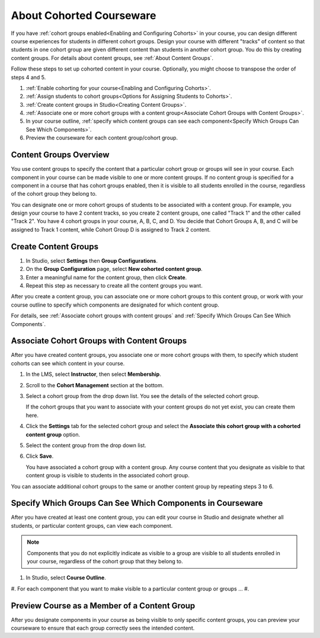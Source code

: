 .. _Cohorted Courseware Overview:


##########################################
About Cohorted Courseware
##########################################

If you have :ref:`cohort groups enabled<Enabling and Configuring Cohorts>` in
your course, you can design different course experiences for students in
different cohort groups. Design your course with different "tracks" of
content so that students in one cohort group are given different content than
students in another cohort group. You do this by creating content groups. For details about content groups, see :ref:`About Content Groups`.

Follow these steps to set up cohorted content in your course. Optionally, you
might choose to transpose the order of steps 4 and 5.

#. :ref:`Enable cohorting for your course<Enabling and Configuring Cohorts>`.
#. :ref:`Assign students to cohort groups<Options for Assigning Students to
   Cohorts>`. 
#. :ref:`Create content groups in Studio<Creating Content Groups>`.
#. :ref:`Associate one or more cohort groups with a content group<Associate
   Cohort Groups with Content Groups>`. 
#. In your course outline, :ref:`specify
   which content groups can see each component<Specify Which Groups Can See Which
   Components>`. 
#. Preview the courseware for each content group/cohort group.
   

.. _About Content Groups:

*******************************
Content Groups Overview
*******************************

You use content groups to specify the content that a particular cohort group
or groups will see in your course. Each component in your course can be made
visible to one or more content groups. If no content group is specified for a
component in a course that has cohort groups enabled, then it is visible to
all students enrolled in the course, regardless of the cohort group they
belong to.

You can designate one or more cohort groups of students to be associated with
a content group. For example, you design your course to have 2 content tracks,
so you create 2 content groups, one called "Track 1" and the other called
"Track 2". You have 4 cohort groups in your course, A, B, C, and D. You decide
that Cohort Groups A, B, and C will be assigned to Track 1 content, while
Cohort Group D is assigned to Track 2 content.

.. _Creating Content Groups

*********************
Create Content Groups
*********************

#. In Studio, select **Settings** then **Group Configurations**.
#. On the **Group Configuration** page, select **New cohorted content group**.
#. Enter a meaningful name for the content group, then click **Create**.
#. Repeat this step as necessary to create all the content groups you want.

After you create a content group, you can associate one or more cohort groups
to this content group, or work with your course outline to specify which
components are designated for which content group.

For details, see :ref:`Associate cohort groups with content groups` and
:ref:`Specify Which Groups Can See Which Components`.


.. _Associate Cohort Groups with Content Groups

************************************************
Associate Cohort Groups with Content Groups
************************************************

After you have created content groups, you associate one or more cohort groups
with them, to specify which student cohorts can see which content in your course.

#. In the LMS, select **Instructor**, then select **Membership**. 
   
#. Scroll to the **Cohort Management** section at the bottom.

#. Select a cohort group from the drop down list. You see the details of the
   selected cohort group.
   
   If the cohort groups that you want to associate with your content groups do
   not yet exist, you can create them here.
   
4. Click the **Settings** tab for the selected cohort group and select the
   **Associate this cohort group with a cohorted content group** option.

#. Select the content group from the drop down list.
#. Click **Save**.
   
   You have associated a cohort group with a content group. Any course content
   that you designate as visible to that content group is visible to students
   in the associated cohort group. 

You can associate additional cohort groups to the same or another content group by
repeating steps 3 to 6.


.. _Specify Which Groups Can See Which Components

***********************************************************
Specify Which Groups Can See Which Components in Courseware
***********************************************************

After you have created at least one content group, you can edit your course in
Studio and designate whether all students, or particular content groups, can
view each component.

.. note:: Components that you do not explicitly indicate as visible to a group
   are visible to all students enrolled in your course, regardless of the
   cohort group that they belong to.

#. In Studio, select **Course Outline**. 
#. For each component that you want to make visible to a particular content group or groups ...
#. 



.. _View course as a content group

*********************************************
Preview Course as a Member of a Content Group
*********************************************

After you designate components in your course as being visible to only
specific content groups, you can preview your courseware to ensure that each
group correctly sees the intended content.



